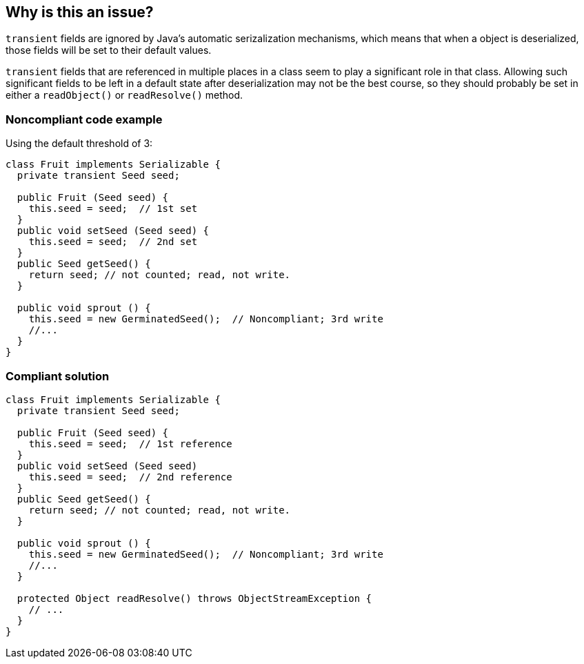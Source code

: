 == Why is this an issue?

``++transient++`` fields are ignored by Java's automatic serizalization mechanisms, which means that when a object is deserialized, those fields will be set to their default values. 


``++transient++`` fields that are referenced in multiple places in a class seem to play a significant role in that class. Allowing such significant fields to be left in a default state after deserialization may not be the best course, so they should probably be set in either a ``++readObject()++`` or ``++readResolve()++`` method.


=== Noncompliant code example

Using the default threshold of 3:

[source,java]
----
class Fruit implements Serializable {
  private transient Seed seed;

  public Fruit (Seed seed) {
    this.seed = seed;  // 1st set
  }
  public void setSeed (Seed seed) {
    this.seed = seed;  // 2nd set
  }
  public Seed getSeed() {
    return seed; // not counted; read, not write.
  }

  public void sprout () {
    this.seed = new GerminatedSeed();  // Noncompliant; 3rd write
    //...
  }
}
----


=== Compliant solution

[source,java]
----
class Fruit implements Serializable {
  private transient Seed seed;

  public Fruit (Seed seed) {
    this.seed = seed;  // 1st reference
  }
  public void setSeed (Seed seed)
    this.seed = seed;  // 2nd reference
  }
  public Seed getSeed() {
    return seed; // not counted; read, not write.
  }

  public void sprout () {
    this.seed = new GerminatedSeed();  // Noncompliant; 3rd write
    //...
  }

  protected Object readResolve() throws ObjectStreamException {
    // ...
  }
}
----

ifdef::env-github,rspecator-view[]

'''
== Implementation Specification
(visible only on this page)

=== Message

* Set "xxx" in "readObject()" or "readResolve()".


=== Parameters

.threshold
****

----
3
----

The number of times a transient field is set that indicates it should be restored during deserialization.
****


endif::env-github,rspecator-view[]
